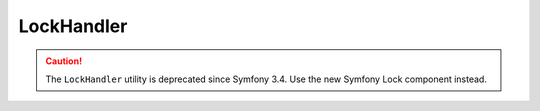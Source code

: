 LockHandler
===========

.. caution::

    The ``LockHandler`` utility is deprecated since Symfony 3.4. Use the new
    Symfony Lock component instead.
